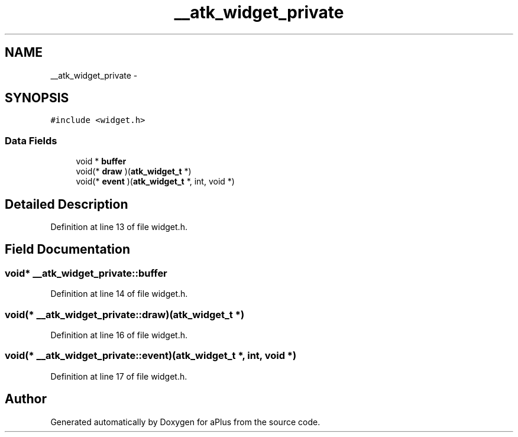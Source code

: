 .TH "__atk_widget_private" 3 "Sun Nov 16 2014" "Version 0.1" "aPlus" \" -*- nroff -*-
.ad l
.nh
.SH NAME
__atk_widget_private \- 
.SH SYNOPSIS
.br
.PP
.PP
\fC#include <widget\&.h>\fP
.SS "Data Fields"

.in +1c
.ti -1c
.RI "void * \fBbuffer\fP"
.br
.ti -1c
.RI "void(* \fBdraw\fP )(\fBatk_widget_t\fP *)"
.br
.ti -1c
.RI "void(* \fBevent\fP )(\fBatk_widget_t\fP *, int, void *)"
.br
.in -1c
.SH "Detailed Description"
.PP 
Definition at line 13 of file widget\&.h\&.
.SH "Field Documentation"
.PP 
.SS "void* __atk_widget_private::buffer"

.PP
Definition at line 14 of file widget\&.h\&.
.SS "void(* __atk_widget_private::draw)(\fBatk_widget_t\fP *)"

.PP
Definition at line 16 of file widget\&.h\&.
.SS "void(* __atk_widget_private::event)(\fBatk_widget_t\fP *, int, void *)"

.PP
Definition at line 17 of file widget\&.h\&.

.SH "Author"
.PP 
Generated automatically by Doxygen for aPlus from the source code\&.
